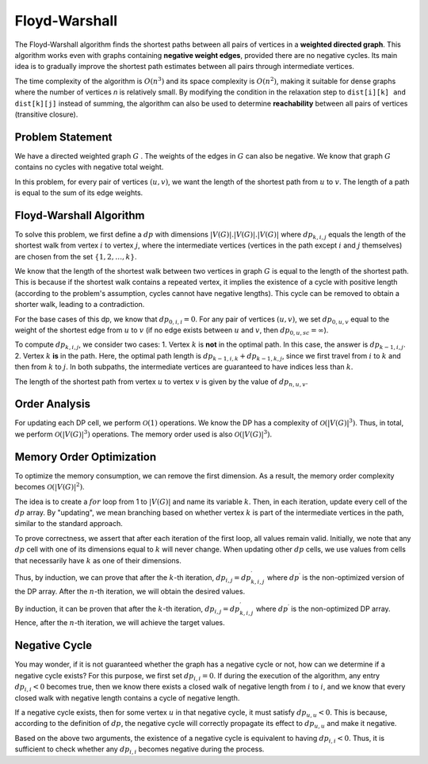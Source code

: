 .. Floyd-Warshall algorithm
.. ------------------------

Floyd-Warshall
==============

.. code-block:: python
   :linenos:

   def floyd_warshall(n, edges):  # Floyd-Warshall algorithm
       dist = [[float('inf')] * n for _ in range(n)]  # Initialize matrix
       for i in range(n):
           dist[i][i] = 0  # Distance to self is zero
       for u, v, w in edges:
           dist[u][v] = w  # Assign edge weights
       
       for k in range(n):
           for i in range(n):
               for j in range(n):
                   dist[i][j] = min(dist[i][j], dist[i][k] + dist[k][j])  # Relaxation step
       return dist

.. figure:: images/fig11.png

The Floyd-Warshall algorithm finds the shortest paths between all pairs of vertices in a **weighted directed graph**. This algorithm works even with graphs containing **negative weight edges**, provided there are no negative cycles. Its main idea is to gradually improve the shortest path estimates between all pairs through intermediate vertices.

The time complexity of the algorithm is :math:`O(n^3)` and its space complexity is :math:`O(n^2)`, making it suitable for dense graphs where the number of vertices *n* is relatively small. By modifying the condition in the relaxation step to ``dist[i][k] and dist[k][j]`` instead of summing, the algorithm can also be used to determine **reachability** between all pairs of vertices (transitive closure).

Problem Statement
------------------

We have a directed weighted graph 
:math:`G`
. The weights of the edges in :math:`G` can also be negative. We know that graph :math:`G` contains no cycles with negative total weight.

In this problem, for every pair of vertices :math:`(u, v)`, we want the length of the shortest path from :math:`u` to :math:`v`. The length of a path is equal to the sum of its edge weights.

Floyd-Warshall Algorithm
------------------------

To solve this problem, we first define a :math:`dp` with dimensions 
:math:`|V(G)|.|V(G)|.|V(G)|` 
where 
:math:`dp_{k, i, j}` 
equals the length of the shortest walk from vertex :math:`i` to vertex :math:`j`, where the intermediate vertices (vertices in the path except :math:`i` and :math:`j` themselves) are chosen from the set 
:math:`\lbrace 1, 2, \dots, k \rbrace`.

We know that the length of the shortest walk between two vertices in graph :math:`G` is equal to the length of the shortest path. This is because if the shortest walk contains a repeated vertex, it implies the existence of a cycle with positive length (according to the problem's assumption, cycles cannot have negative lengths). This cycle can be removed to obtain a shorter walk, leading to a contradiction.

For the base cases of this dp, we know that :math:`dp_{0, i, i} = 0`. For any pair of vertices :math:`(u, v)`, we set :math:`dp_{0, u, v}` equal to the weight of the shortest edge from :math:`u` to :math:`v` (if no edge exists between :math:`u` and :math:`v`, then :math:`dp_{0, u, sc} = \infty`).

To compute :math:`dp_{k, i, j}`, we consider two cases:  
1. Vertex :math:`k` is **not** in the optimal path. In this case, the answer is :math:`dp_{k - 1, i, j}`.  
2. Vertex :math:`k` **is** in the path. Here, the optimal path length is :math:`dp_{k - 1, i, k} + dp_{k - 1, k, j}`, since we first travel from :math:`i` to :math:`k` and then from :math:`k` to :math:`j`. In both subpaths, the intermediate vertices are guaranteed to have indices less than :math:`k`.

The length of the shortest path from vertex :math:`u` to vertex :math:`v` is given by the value of :math:`dp_{n, u, v}`.

Order Analysis
--------------

For updating each DP cell, we perform :math:`\mathcal{O}(1)` operations. We know the DP has a complexity of :math:`\mathcal{O}\left(\left|V\left(G\right)\right|^{3}\right)`. Thus, in total, we perform :math:`\mathcal{O}\left(\left|V\left(G\right)\right|^{3}\right)` operations. The memory order used is also :math:`\mathcal{O}\left(\left|V\left(G\right)\right|^{3}\right)`.

.. rst::
Memory Order Optimization
-------------------------

To optimize the memory consumption, we can remove the first dimension. As a result, the memory order complexity becomes 
:math:`\mathcal{O}\left(\left|V\left(G\right)\right|^{2}\right)`.

The idea is to create a 
:math:`for` 
loop from 1 to 
:math:`\left|V\left(G\right)\right|` 
and name its variable :math:`k`. Then, in each iteration, update every cell of the :math:`dp` array. By "updating", we mean branching based on whether vertex :math:`k` is part of the intermediate vertices in the path, similar to the standard approach.

To prove correctness, we assert that after each iteration of the first loop, all values remain valid. Initially, we note that any :math:`dp` cell with one of its dimensions equal to :math:`k` will never change. When updating other :math:`dp` cells, we use values from cells that necessarily have :math:`k` as one of their dimensions.

Thus, by induction, we can prove that after the :math:`k`-th iteration, 
:math:`dp_{i, j} = dp^{\prime}_{k, i, j}` 
where 
:math:`dp^{\prime}` 
is the non-optimized version of the DP array. After the :math:`n`-th iteration, we will obtain the desired values.

By induction, it can be proven that after the :math:`k`-th iteration, 
:math:`dp_{i, j} = dp^{\prime}_{k, i, j}` 
where 
:math:`dp^{\prime}` 
is the non-optimized DP array. Hence, after the :math:`n`-th iteration, we will achieve the target values.

Negative Cycle
--------------

You may wonder, if it is not guaranteed whether the graph has a negative cycle or not, how can we determine if a negative cycle exists? For this purpose, we first set 
:math:`dp_{i, i} = 0`. 
If during the execution of the algorithm, any entry 
:math:`dp_{i, i} < 0` 
becomes true, then we know there exists a closed walk of negative length from :math:`i` to :math:`i`, and we know that every closed walk with negative length contains a cycle of negative length.

If a negative cycle exists, then for some vertex :math:`u` in that negative cycle, it must satisfy 
:math:`dp_{u, u} < 0`. 
This is because, according to the definition of :math:`dp`, the negative cycle will correctly propagate its effect to 
:math:`dp_{u, u}` 
and make it negative.

Based on the above two arguments, the existence of a negative cycle is equivalent to having 
:math:`dp_{i, i} < 0`. 
Thus, it is sufficient to check whether any 
:math:`dp_{i, i}` 
becomes negative during the process.

